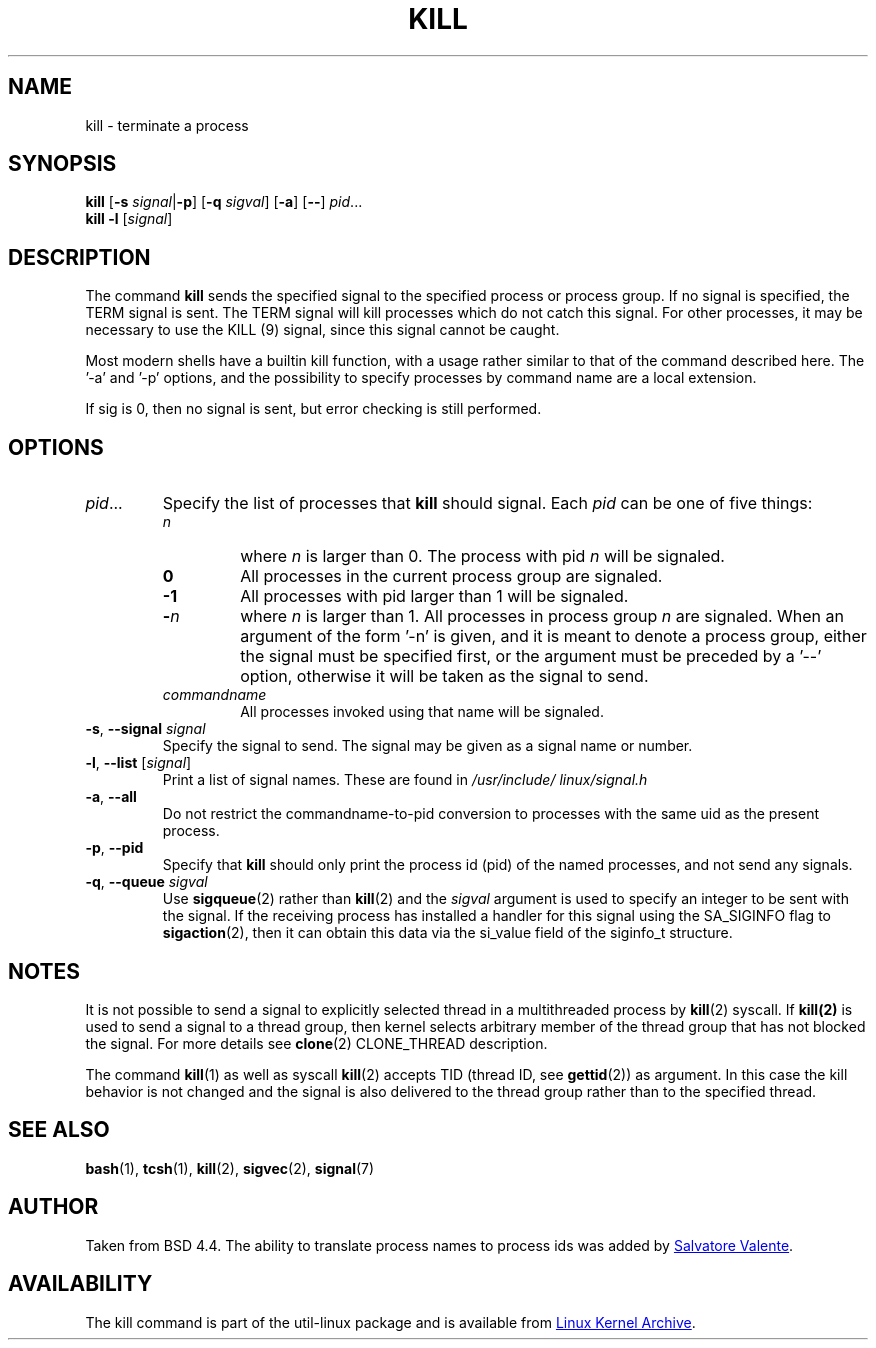 .\" Copyright 1994 Salvatore Valente (svalente@mit.edu)
.\" Copyright 1992 Rickard E. Faith (faith@cs.unc.edu)
.\" May be distributed under the GNU General Public License
.TH KILL 1 "March 2013" "util-linux" "User Commands"
.SH NAME
kill \- terminate a process
.SH SYNOPSIS
.B kill
.RB [ \-s
.IR signal  | \fB\-p\fP ]
.RB [ \-q
.IR sigval ]
.RB [ \-a ]
.RB [ \-\- ]
.IR pid ...
.br
.B kill -l
.RI [ signal ]
.SH DESCRIPTION
The command
.B kill
sends the specified signal to the specified process or process group.  If no
signal is specified, the TERM signal is sent.  The TERM signal will kill
processes which do not catch this signal.  For other processes, it may be
necessary to use the KILL (9) signal, since this signal cannot be caught.
.PP
Most modern shells have a builtin kill function, with a usage rather similar to
that of the command described here.  The '-a' and '-p' options, and the
possibility to specify processes by command name are a local extension.
.PP
If sig is 0, then no signal is sent, but error checking is still performed.
.SH OPTIONS
.TP
.IR pid ...
Specify the list of processes that
.B kill
should signal.  Each
.I pid
can be one of five things:
.RS
.TP
.I n
where
.I n
is larger than 0.  The process with pid
.I n
will be signaled.
.TP
.B 0
All processes in the current process group are signaled.
.TP
.B -1
All processes with pid larger than 1 will be signaled.
.TP
.BI - n
where
.I n
is larger than 1.  All processes in process group
.I n
are signaled.  When an argument of the form '-n' is given, and it is meant to
denote a process group, either the signal must be specified first, or the
argument must be preceded by a '--' option, otherwise it will be taken as the
signal to send.
.TP
.I commandname
All processes invoked using that name will be signaled.
.RE
.TP
\fB\-s\fR, \fB\-\-signal\fR \fIsignal\fR
Specify the signal to send.  The signal may be given as a signal name or
number.
.TP
\fB\-l\fR, \fB\-\-list\fR [\fIsignal\fR]
Print a list of signal names.  These are found in
.I /usr/\:include/\:linux/\:signal.h
.TP
\fB\-a\fR, \fB\-\-all\fR
Do not restrict the commandname-to-pid conversion to processes with the same
uid as the present process.
.TP
\fB\-p\fR, \fB\-\-pid\fR
Specify that
.B kill
should only print the process id (pid) of the named processes, and not send any
signals.
.TP
\fB\-q\fR, \fB\-\-queue\fR \fIsigval\fR
Use
.BR sigqueue (2)
rather than
.BR kill (2)
and the
.I sigval
argument is used to specify an integer to be sent with the signal.  If the
receiving process has installed a handler for this signal using the SA_SIGINFO
flag to
.BR sigaction (2),
then it can obtain this data via the si_value field of the siginfo_t structure.
.SH NOTES
It is not possible to send a signal to explicitly selected thread in a
multithreaded process by
.BR kill (2)
syscall.  If
.BR kill(2)
is used to send a signal to a thread group, then kernel selects arbitrary
member of the thread group that has not blocked the signal.  For more details
see
.BR clone (2)
CLONE_THREAD description.
.PP
The command
.BR kill (1)
as well as syscall
.BR kill (2)
accepts TID (thread ID, see
.BR gettid (2))
as argument.  In this case the kill behavior is not changed and the signal is
also delivered to the thread group rather than to the specified thread.
.SH "SEE ALSO"
.BR bash (1),
.BR tcsh (1),
.BR kill (2),
.BR sigvec (2),
.BR signal (7)
.SH AUTHOR
Taken from BSD 4.4.  The ability to translate process names to process ids was
added by
.MT svalente@mit.edu
Salvatore Valente
.ME .
.SH AVAILABILITY
The kill command is part of the util-linux package and is available from
.UR ftp://\:ftp.kernel.org\:/pub\:/linux\:/utils\:/util-linux/
Linux Kernel Archive
.UE .
